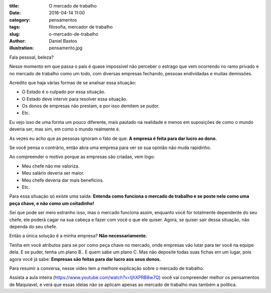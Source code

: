 :title: O mercado de trabalho
:date: 2016-04-14 11:00
:category: pensamentos
:tags: filosofia, mercador de trabalho
:slug: o-mercado-de-trabalho
:author: Daniel Bastos
:illustration: pensamento.jpg


Fala pessoal, beleza?

Nesse momento em que passa o país é quase impossível não perceber o estrago
que vem ocorrendo no ramo privado e no mercado de trabalho como um todo, com
diversas empresas fechando, pessoas endividadas e muitas demissões.

Acredito que haja várias formas de se analisar essa situação:

* O Estado é o culpado por essa situação.
* O Estado deve intervir para resolver essa situação.
* Os donos de empresas não prestam, e por isso demitem se pudor.
* Etc.

Eu vejo isso de uma forma um pouco diferente, mais pautado na realidade e menos
em suposições de como o mundo deveria ser, mas sim, em como o mundo realmente é.

As vezes eu acho que as pessoas ignoram o fato de que: **A empresa é feita para
dar lucro ao dono.**

Se você pensa o contrário, então abra uma empresa para ver se sua opinião não
muda rapidinho.

Ao compreender o motivo porque as empresas são criadas, vem logo:

* Meu chefe não me valoriza.
* Meu salário deveria ser maior.
* Meu chefe deveria dar mais benefícios.
* Etc.

Para essa situação só existe uma saída: **Entenda como funciona o mercado de
trabalho e se poste nele como uma peça chave, e não como um coitadinho!**

Sei que pode ser meio estranho isso, mas o mercado funciona assim, enquanto você
for totalmente dependente do seu chefe, ele poderá cagar na sua cabeça e fazer
com você o que ele quiser. Agora, se quiser sair dessa situação, não dependa do seu
chefe.

Então a única solução é a minha empresa? **Não necessariamente.**

Tenha em você atributos para se por como peça chave no mercado, onde empresas
vão lutar para ter você na equipe dela. E se puder, tenha um plano B.. E quem
sabe um plano C. Mas não deposite todas suas fichas em um lugar, pois agora
você já sabe: **Empresas são feitas para dar lucro aos seus donos.**

Para resumir a conversa, nesse vídeo tem a melhore explicação sobre o mercado
de trabalho.


.. youtube:: EOVL-3jfm9I
    :allowfullscreen: no
    :width: 600
    :height: 400

Assista a aula inteira (https://www.youtube.com/watch?v=tjhXPRB8w7Q) você vai
compreender melhor os pensamentos de Maquiavel, e verá que essas ideias não se
aplicam apenas ao mercado de trabalho mas também a política.
